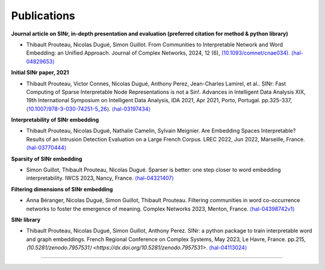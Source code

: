 .. _Publications:

Publications
============

**Journal article on SINr, in-depth presentation and evaluation (preferred citation for method & python library)**


-  Thibault Prouteau, Nicolas Dugué, Simon Guillot. From Communities to Interpretable Network and Word Embedding: an Unified Approach. Journal of Complex Networks, 2024, 12 (6),
   `(10.1093/comnet/cnae034) <https://dx.doi.org/10.1093/comnet/cnae034>`__. `⟨hal-04829653⟩ <https://hal.science/hal-04829653v1>`__

**Initial SINr paper, 2021**


-  Thibault Prouteau, Victor Connes, Nicolas Dugué, Anthony Perez, Jean-Charles Lamirel, et al.. SINr: Fast Computing of Sparse Interpretable Node Representations is not a Sin!. Advances in Intelligent Data Analysis XIX, 19th International Symposium on Intelligent Data Analysis, IDA 2021, Apr 2021, Porto, Portugal. pp.325-337, ⟨\ `10.1007/978-3-030-74251-5_26 <https://dx.doi.org/10.1007/978-3-030-74251-5_26>`__\ ⟩.
   `⟨hal-03197434⟩ <https://hal.science/hal-03197434>`__

**Interpretability of SINr embedding**


-  Thibault Prouteau, Nicolas Dugué, Nathalie Camelin, Sylvain Meignier. Are Embedding Spaces Interpretable? Results of an Intrusion Detection Evaluation on a Large French Corpus. LREC 2022, Jun 2022, Marseille, France. `⟨hal-03770444⟩ <https://hal.science/hal-03770444>`__

**Sparsity of SINr embedding**


-  Simon Guillot, Thibault Prouteau, Nicolas Dugué. Sparser is better: one step closer to word embedding interpretability. IWCS 2023, Nancy, France. `⟨hal-04321407⟩ <https://hal.science/hal-04321407>`__

**Filtering dimensions of SINr embedding**


-  Anna Béranger, Nicolas Dugué, Simon Guillot, Thibault Prouteau. Filtering communities in word co-occurrence networks to foster the emergence of meaning. Complex Networks 2023, Menton, France. `⟨hal-04398742v1⟩ <https://hal.science/hal-04398742v1>`__

**SINr library**


-  Thibault Prouteau, Nicolas Dugué, Simon Guillot, Anthony Perez. SINr: a python package to train interpretable word and graph embeddings. French Regional Conference on Complex Systems, May 2023, Le Havre, France. pp.215, 
   `⟨10.5281/zenodo.7957531⟩ <https://dx.doi.org/10.5281/zenodo.7957531>`. `⟨hal-04113024⟩ <https://hal.science/hal-04113024v1>`__ 
=======
